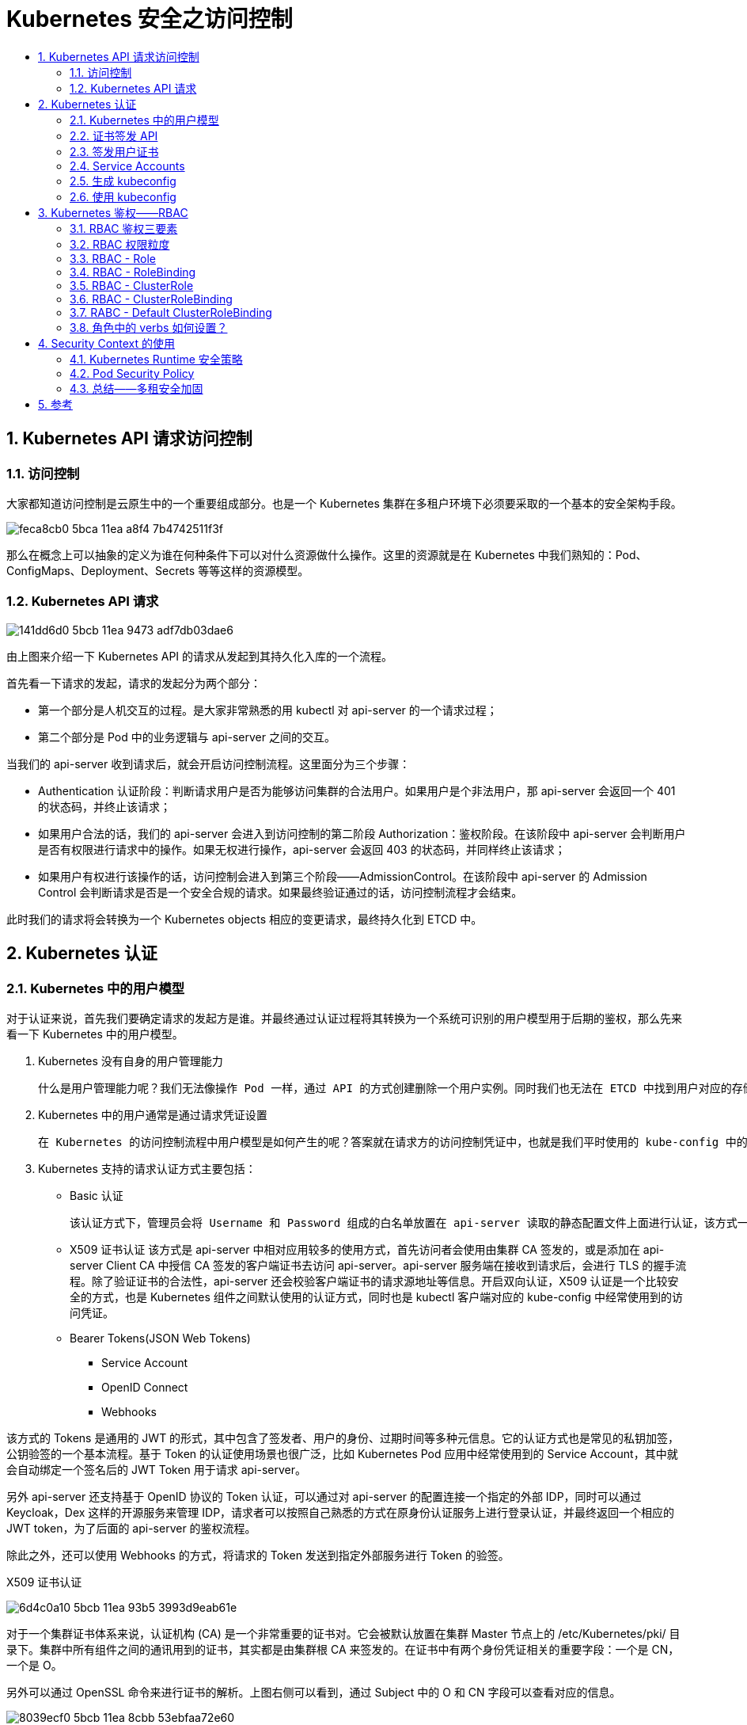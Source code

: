 = Kubernetes 安全之访问控制
:toc:
:toclevels: 5
:toc-title:
:sectnums:

== Kubernetes API 请求访问控制
=== 访问控制
大家都知道访问控制是云原生中的一个重要组成部分。也是一个 Kubernetes 集群在多租户环境下必须要采取的一个基本的安全架构手段。

image:https://images.gitbook.cn/feca8cb0-5bca-11ea-a8f4-7b4742511f3f[]

那么在概念上可以抽象的定义为谁在何种条件下可以对什么资源做什么操作。这里的资源就是在 Kubernetes 中我们熟知的：Pod、ConfigMaps、Deployment、Secrets 等等这样的资源模型。

=== Kubernetes API 请求
image:https://images.gitbook.cn/141dd6d0-5bcb-11ea-9473-adf7db03dae6[]

由上图来介绍一下 Kubernetes API 的请求从发起到其持久化入库的一个流程。

首先看一下请求的发起，请求的发起分为两个部分：

- 第一个部分是人机交互的过程。是大家非常熟悉的用 kubectl 对 api-server 的一个请求过程；
- 第二个部分是 Pod 中的业务逻辑与 api-server 之间的交互。

当我们的 api-server 收到请求后，就会开启访问控制流程。这里面分为三个步骤：

- Authentication 认证阶段：判断请求用户是否为能够访问集群的合法用户。如果用户是个非法用户，那 api-server 会返回一个 401 的状态码，并终止该请求；
- 如果用户合法的话，我们的 api-server 会进入到访问控制的第二阶段 Authorization：鉴权阶段。在该阶段中 api-server 会判断用户是否有权限进行请求中的操作。如果无权进行操作，api-server 会返回 403 的状态码，并同样终止该请求；
- 如果用户有权进行该操作的话，访问控制会进入到第三个阶段——AdmissionControl。在该阶段中 api-server 的 Admission Control 会判断请求是否是一个安全合规的请求。如果最终验证通过的话，访问控制流程才会结束。

此时我们的请求将会转换为一个 Kubernetes objects 相应的变更请求，最终持久化到 ETCD 中。

== Kubernetes 认证
=== Kubernetes 中的用户模型
对于认证来说，首先我们要确定请求的发起方是谁。并最终通过认证过程将其转换为一个系统可识别的用户模型用于后期的鉴权，那么先来看一下 Kubernetes 中的用户模型。

1. Kubernetes 没有自身的用户管理能力

    什么是用户管理能力呢？我们无法像操作 Pod 一样，通过 API 的方式创建删除一个用户实例。同时我们也无法在 ETCD 中找到用户对应的存储对象。

2. Kubernetes 中的用户通常是通过请求凭证设置

    在 Kubernetes 的访问控制流程中用户模型是如何产生的呢？答案就在请求方的访问控制凭证中，也就是我们平时使用的 kube-config 中的证书，或者是 Pod 中引入的 ServerAccount。经过 Kubernetes 认证流程之后，api-server 会将请求中凭证中的用户身份转化为对应的 User 和 Groups 这样的用户模型。在随后的鉴权操作和审计操作流程中，api-server 都会使用到该用户模型实例。

3. Kubernetes 支持的请求认证方式主要包括：
- Basic 认证

    该认证方式下，管理员会将 Username 和 Password 组成的白名单放置在 api-server 读取的静态配置文件上面进行认证，该方式一般用于测试场景，在安全方面是不推荐且不可拓展的一种方式。

- X509 证书认证
    该方式是 api-server 中相对应用较多的使用方式，首先访问者会使用由集群 CA 签发的，或是添加在 api-server Client CA 中授信 CA 签发的客户端证书去访问 api-server。api-server 服务端在接收到请求后，会进行 TLS 的握手流程。除了验证证书的合法性，api-server 还会校验客户端证书的请求源地址等信息。开启双向认证，X509 认证是一个比较安全的方式，也是 Kubernetes 组件之间默认使用的认证方式，同时也是 kubectl 客户端对应的 kube-config 中经常使用到的访问凭证。
- Bearer Tokens(JSON Web Tokens)
* Service Account
* OpenID Connect
* Webhooks

该方式的 Tokens 是通用的 JWT 的形式，其中包含了签发者、用户的身份、过期时间等多种元信息。它的认证方式也是常见的私钥加签，公钥验签的一个基本流程。基于 Token 的认证使用场景也很广泛，比如 Kubernetes Pod 应用中经常使用到的 Service Account，其中就会自动绑定一个签名后的 JWT Token 用于请求 api-server。

另外 api-server 还支持基于 OpenID 协议的 Token 认证，可以通过对 api-server 的配置连接一个指定的外部 IDP，同时可以通过 Keycloak，Dex 这样的开源服务来管理 IDP，请求者可以按照自己熟悉的方式在原身份认证服务上进行登录认证，并最终返回一个相应的 JWT token，为了后面的 api-server 的鉴权流程。

除此之外，还可以使用 Webhooks 的方式，将请求的 Token 发送到指定外部服务进行 Token 的验签。


X509 证书认证

image:https://images.gitbook.cn/6d4c0a10-5bcb-11ea-93b5-3993d9eab61e[]

对于一个集群证书体系来说，认证机构 (CA) 是一个非常重要的证书对。它会被默认放置在集群 Master 节点上的 /etc/Kubernetes/pki/ 目录下。集群中所有组件之间的通讯用到的证书，其实都是由集群根 CA 来签发的。在证书中有两个身份凭证相关的重要字段：一个是 CN，一个是 O。

另外可以通过 OpenSSL 命令来进行证书的解析。上图右侧可以看到，通过 Subject 中的 O 和 CN 字段可以查看对应的信息。

image:https://images.gitbook.cn/8039ecf0-5bcb-11ea-8cbb-53ebfaa72e60[]

上面每一个组件证书都有自己指定的 Common Name 和 Organization 用于特定角色的绑定。这样的设置可以使各系统组件只绑定自身功能范围内的角色权限。从而保证了每个系统组件自身权限的最小化。

=== 证书签发 API
image:https://images.gitbook.cn/8cbb3830-5bcb-11ea-bd6c-43eeac1b3938[]

Kubernetes 集群本身就提供了证书签发的 API，而在集群的创建过程中，像 kube-admin 这样的集群安装工具，会基于不同的 CSR 签发请求调用 api-server 对应接口。此时 api-server 会根据请求，以这种 csr 资源模型的形式创建对应的签发请求实例。刚开始创建的签发实例都会处于 pending 的状态，直到有权限的管理员进行审批后，这个 csr 才会处于 approved 的状态，请求对应的证书就会被签发。

通过上图右侧中的命令可以来查看相应的证书内容信息。

=== 签发用户证书
image:https://images.gitbook.cn/98c334c0-5bcb-11ea-8cbb-53ebfaa72e60[]

首先开发人员需用通过 OpenSSL 等证书工具生成私钥，然后创建对应的 X509 csr 请求文件，需要在 sbuj 字段中指定用户 user 和组 group，最后通过 API 创建 K8s csr 实例并等待管理员审批。

对于集群管理员，他可以直接读取集群根 CA，并通过 X509 的 csr 请求文件签发证书，所以它无需定义或审批 csr 实例。上图中最后一行是一个 OpenSSL 签发示例，命令中需要指明 csr 和 ca.crt 的文件路径，以及签发证书的过期时间信息。

另外各个云厂商也会基于登录用户和目标集群直接生成访问凭证，一键化流程，方便用户的使用。

=== Service Accounts
image:https://images.gitbook.cn/b11d0820-5bcb-11ea-9cd5-8967f4762932[]

除了证书认证之外，Service Account 也是 api-server 中应用比较广泛的一种方式。对于 Service Account 来说，它是 Kub 中唯一能够通过 API 方式管理的 APIService 访问凭证，其他特性在上图中可以看到。

图中也给出了一些使用 kubectl 进行 Service Account API 相关增删改查的示例，同时我们也为已经存在的 Service Account 主动的创建其 Token 对应的 Secret，有兴趣的同学可以在 Kubernetes 集群中操作执行一下。

接着看一下 Service Account 的使用。

image:https://images.gitbook.cn/dc5b6f90-5bcb-11ea-a695-8f4c079b036d[]

首先可以通过 get secrets 命令查看对应 Service Account 中对应的 secret，其中 token 字段经过了 base64 位编码的 JWT 格式认证 token。

image:https://images.gitbook.cn/e4cfbe10-5bcb-11ea-ba65-b3f91b8de18a[]

在部署一个应用时，可以通过 Template-spec-serviceAccountName 字段声明需要使用的 Service Account 名称。注意如果是在 Pod 创建过程中，发现制定的 ServiceAccount 不存在，则该 Pod 创建过程会被终止。

在生成的 Pod 模板中可以看到指定 Service Account 对应的 secret 中的 CA namespace 和认证 token 会分别以文件的形式挂载到容器中的指定目录下，另外对于已经创建的 Pod，我们不能更新其已经挂载的 ServiceAccount 内容。

=== 生成 kubeconfig
kubeconfig 是用户本地连接 Kubernetes 集群使用的重要访问凭证，接着来介绍一下 kubeconfig 的配置和使用。

image:https://images.gitbook.cn/00d868a0-5bcc-11ea-9473-adf7db03dae6[]

=== 使用 kubeconfig
image:https://images.gitbook.cn/0a0c5da0-5bcc-11ea-b7a0-3967fecd90d4[]

== Kubernetes 鉴权——RBAC
当一个请求在完成 api-server 认证后，可以认为它是一个合法的用户，那么如何控制该用户在集群中的哪些 namespace 中访问哪些资源，对这些资源又能进行哪些操作呢？

这就由访问控制的第二步 Kubernetes 鉴权来完成。api-server 本身支持多种鉴权方式，在本小结中，我们主要介绍在安全上推荐的鉴权方式 RBAC。

===  RBAC 鉴权三要素
image:https://images.gitbook.cn/1f0dde40-5bcc-11ea-9ab4-336f60979a3d[]

- 第一要素是 Subjects，也就是主体。可以是开发人员、集群管理员这样的自然人，也可以是系统组件进程，或者是 Pod 中的逻辑进程；
- 第二个要素是 API Resource，也就是请求对应的访问目标。在 Kubernetes 集群中也就是各类资源；
- 第三要素是 Verbs，对应为请求对象资源可以进行哪些操作，包括增删改查、list、get、watch 等。

这里举个例子，假设有个通过合法认证的用户 Bob，他请求 list 某个 namespace下的 Pods，改请求的鉴权语义记为：Can Bob list pods？其中 Bob 即为请求中的 Subject，list 为对应的请求动作 Action，而 pods 为对应的请求资源 Resource。

=== RBAC 权限粒度

上面介绍了 RBAC 角色模型的三要素，在整个 RBAC 策略定义下，还需要将这个角色绑定到一个具体的控制域内。这就是 Kubernetes 大家熟悉的命名空间。通过 namespace 可以将 Kubernetes api 资源限定在不同的作用域内。从而帮助我们在一个多租户集群中，对用户进行逻辑上的隔离。

image:https://images.gitbook.cn/3bf96ec0-5bcc-11ea-8155-9d6d04886d5b[]

上面的事例可以改为 User A can create pods in namespace B。这里需要注意的是，如果不进行任何的权限绑定，RBAC 会拒绝所有访问。

通常 RBAC 会进行对 api-server 的细粒度访问控制，但是这个细粒度是个相对的概念，RBAC 是面向模型级别的绑定。它不能绑定到 namespace 中的一个具体的 object 实例，更不能绑定到指定资源的任意一个 field。

RBAC 对访问权限的控制粒度上，它可以细化到 Kubernetes api 的 subresources 级别。比如针对一个访问者，我们可以控制其在指定 namespace 下对 nodes/status 模型的访问。

=== RBAC - Role
接着介绍 RBAC 具体的绑定权限和对象。

image:https://images.gitbook.cn/5c7cf310-5bcc-11ea-bd6c-43eeac1b3938[]

首先是角色 Role，它定义了用户在指定的 Kubernetes 命名空间资源上可以进行哪些操作。比如可以定一个 namespace 中 pod 的只读权限，同时还可以定义一个 namespace 管理员权限，它具有对这个命名空间下所有对象资源的所有操作权限。

image:https://images.gitbook.cn/64973ab0-5bcc-11ea-8cbb-53ebfaa72e60[]

如上图所示，是一个 Role 的定义模板编排文件，其中 resource 字段定义了这个角色可以访问哪些资源，verbs 字段定义了这个角色有哪些操作的权限。在 apiGroups 中，需要指定目标资源的 apiGroups 名称，这里可以通过官方 API 文档查询，如果指定的 Group 是 core，那么在角色模板中的 apiGroups 可置为空。

=== RBAC - RoleBinding
当我们完成了一个 namespace 下的角色定义之后，还需要建立其与使用这个角色的主体之间在 namespace 下的绑定关系，这里需要一个 RoleBinding 模型。使用 RoleBinding 可以将 Role 对应的权限模型绑定到对应的 Subject 上。

image:https://images.gitbook.cn/77937570-5bcc-11ea-93b5-3993d9eab61e[]

比如这里可以将名为 test 的 namespace 中的 pod 只读权限同时绑定给用户 test1 和 test2 以及 proc1。也可以将 namespace test 只读权限绑定组名称为 tech-lead 的 test1 用户，这样用户 test2 和 proc1 是没有 get namespace 权限的。

接着看一下对应的 RoleBinding 编排文件模板。

image:https://images.gitbook.cn/e1b525b0-5bcd-11ea-a8f4-7b4742511f3f[]

其中 roleRef 字段中声明了我们需要绑定的角色，一个绑定只能指定唯一的 Role。在 subject 字段中定义了我们要绑定的对象，这里可以是 User，Group 或者是 Service Account。它同时支持绑定多个对象。

=== RBAC - ClusterRole
image:https://images.gitbook.cn/81354770-5bcc-11ea-8cbb-53ebfaa72e60[]

除了定义指定 namespace 中的权限模型，也可以通过 ClusterRole 定义一个集群维度的权限模型。在一个 Cluster 实例中，可以定义集群维度的权限使用权限，比如像 PV、Nodes 在 namespace 中不可见的资源权限，可以在 ClusterRole 中定义，而操作这些资源的动作同样是之前 Role 中支持的增删改查和 list、watch 等操作。

下图为 ClusterRole 编排文件模板：

image:https://images.gitbook.cn/8cee39a0-5bcc-11ea-9cd5-8967f4762932[]

ClusterRole 编排文件几乎和 Role 是一模一样的，唯一不同的地方是 ClusterRole 中是所有集群维度的权限定义，不支持 namespace 的定义。

=== RBAC - ClusterRoleBinding
同样在 ClusterRole 的基础上，可以将其绑定在对应的 Subject 主体上。而 ClusterRoleBinding 模型实例可以帮助我们在集群所有命名空间上将 ClusterRole 绑定到具体的 Subject 对象上。

image:https://images.gitbook.cn/2b14d3f0-5bcd-11ea-9cd5-8967f4762932[]

比如这里可以将所有 namespace 的 list 权限绑定给 group 为 sre 或者 devops 的管理员 admin1 和 admin2。

image:https://images.gitbook.cn/1e471660-5bcd-11ea-9473-adf7db03dae6[]

相比较于 RoleBinding，ClusterRoleBinding 模板定义也只是在 namespace 和 roleRef 中的权限对象模型定义上有不同，其他的定义格式是一样的。

=== RABC - Default ClusterRoleBinding
通过上面的学习，我们知道在不进行任何权限的绑定下，RABC 会拒绝所有的访问。那么我们系统组件中是如何请求的呢？

其实在集群创建的时候，处理系统各组件的客户端证书，它们各自的角色和环境对象也会被创建出来，以满足组件业务之间交互必须的权限要求。

下面看几个预置的集群角色：

image:https://images.gitbook.cn/e9873630-5bcc-11ea-a695-8f4c079b036d[]

=== 角色中的 verbs 如何设置？
通过以上对 RBAC 的学习，大家应该对 Kubernetes 中 RBAC 中的模型定义有了一定的了解，但是在某些复杂的多租户业务场景下，如何在权限模板中针对各个 API 模型定义相应的动作策略，还是需要一定的理论和实践基础的。而对一个应用开发人员来说，kubectl 可能更为直观和熟悉些，这里也给出了一些 kubectl 操作和 RBAC 中的对应关系。

image:https://images.gitbook.cn/dc21f390-5bcc-11ea-a695-8f4c079b036d[]

比如希望在 edit 一个 deploy 的时候，需要在相应的角色模板中增加对 Deployment 资源的 get、patch 这样的权限。如果希望 exec 到一个 pod 中，需要在相应的角色模板中增加对 pod 的 get 权限，以及针对 pod/exec 模型的 create 权限。

== Security Context 的使用

CVE-2019-5736

image:https://images.gitbook.cn/d0a9b3e0-5bcc-11ea-9473-adf7db03dae6[]

通过对 GitHub 上的统计结果可以看到，主流的业务镜像有 82.4% 是以 root 用户来启动的。通过这个调查可以看到对 Security Context 的相关使用是不容乐观的。

=== Kubernetes Runtime 安全策略
经过对上面的分析结果可以看出来，如果我们对业务容器配置安全合适的参数，其实攻击者很难有可乘之机。那么我们究竟应该在部署 Kubernetes 集群中的业务容器做哪些 runtime 运行时刻的安全加固呢？

image:https://images.gitbook.cn/c3464600-5bcc-11ea-a695-8f4c079b036d[]

- 首先还是要遵循权限最小化原则，除了业务运行所必需的系统权限，其他权限都是可以去除的；
- 此外还可以通过在 pod 或者 container 维度设置 Security Context 参数，进行业务容器运行时刻的安全配置；
- 另外就是可以通过开启 Pod Security Policy，在 api-server 请求的 Admission 阶段强制校验容器的安全配置；
- 除了 PSP 的开启之外，如上图还列举了常见的，比较多的配置参数。

=== Pod Security Policy
由于 PSP 策略相对复杂一些，这里介绍一下使用注意事项。

image:https://images.gitbook.cn/b3ebea20-5bcc-11ea-aae6-17c0629b6dc0[]

首先可以通过 API 直接操作 PSP 的安全策略实例，如上图左侧是 PSP 策略支持的配置参数。包括特权容器，系统 Capabilities，运行时刻用户 ID 和系统权限等多种配置。大家也可以在官方文档找到各个参数的详细说明。

而 PSP 的作用正是在业务容器运行前，基于这个策略校验安全参数配置，如果不满足该安全策略，则禁止该 Pod 运行。

最后在 PSP 的使用上，我们需要注意几点，如上图右侧所示。

=== 总结——多租安全加固
最后在对多租环境下，如何利用 Kubernetes 下原生的安全能力做安全加固做一个最佳实践的小结。

image:https://images.gitbook.cn/a6ae7ad0-5bcc-11ea-9473-adf7db03dae6[]

== 参考
- https://gitbook.cn/gitchat/column/5d68b823de93ed72d6eca1bc/topic/5e5bc84c3fbd2d3f5d059b81


